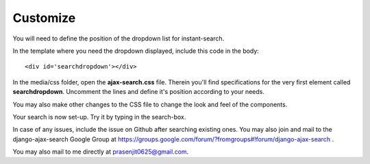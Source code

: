 Customize
=========

You will need to define the position of the dropdown list for instant-search.    

In the template where you need the dropdown displayed, include this code in the body::
    
    <div id='searchdropdown'></div>

In the media/css folder, open the **ajax-search.css** file. Therein you'll find specifications for the very first element called **searchdropdown**. Uncomment the lines and define it's position according to your needs.     
    
You may also make other changes to the CSS file to change the look and feel of the components.    
    
Your search is now set-up. Try it by typing in the search-box.    
    
In case of any issues, include the issue on Github after searching existing ones. You may also join and mail to the django-ajax-search Google Group at https://groups.google.com/forum/?fromgroups#!forum/django-ajax-search .    
    
You may also mail to me directly at prasenjit0625@gmail.com.

